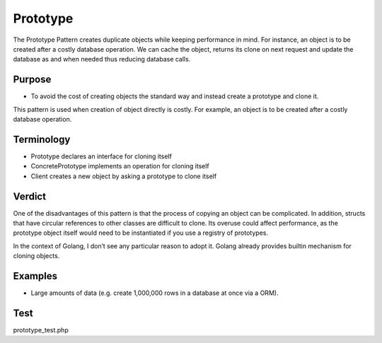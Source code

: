 Prototype
=============
The Prototype Pattern creates duplicate objects while keeping performance in mind.
For instance, an object is to be created after a costly database operation. We can cache the object, returns its clone on next request and update the database as and when needed thus reducing database calls.

Purpose
-------

- To avoid the cost of creating objects the standard way and instead create a prototype and clone it.

This pattern is used when creation of object directly is costly.
For example, an object is to be created after a costly database operation.

Terminology
-----------
- Prototype declares an interface for cloning itself
- ConcretePrototype implements an operation for cloning itself
- Client creates a new object by asking a prototype to clone itself

Verdict
-------
One of the disadvantages of this pattern is that the process of copying an object can be complicated.
In addition, structs that have circular references to other classes are difficult to clone.
Its overuse could affect performance, as the prototype object itself would need to be instantiated if you use a registry of prototypes.

In the context of Golang, I don’t see any particular reason to adopt it.
Golang already provides builtin mechanism for cloning objects.

Examples
--------

-  Large amounts of data (e.g. create 1,000,000 rows in a database at once via a ORM).

Test
----

prototype_test.php
